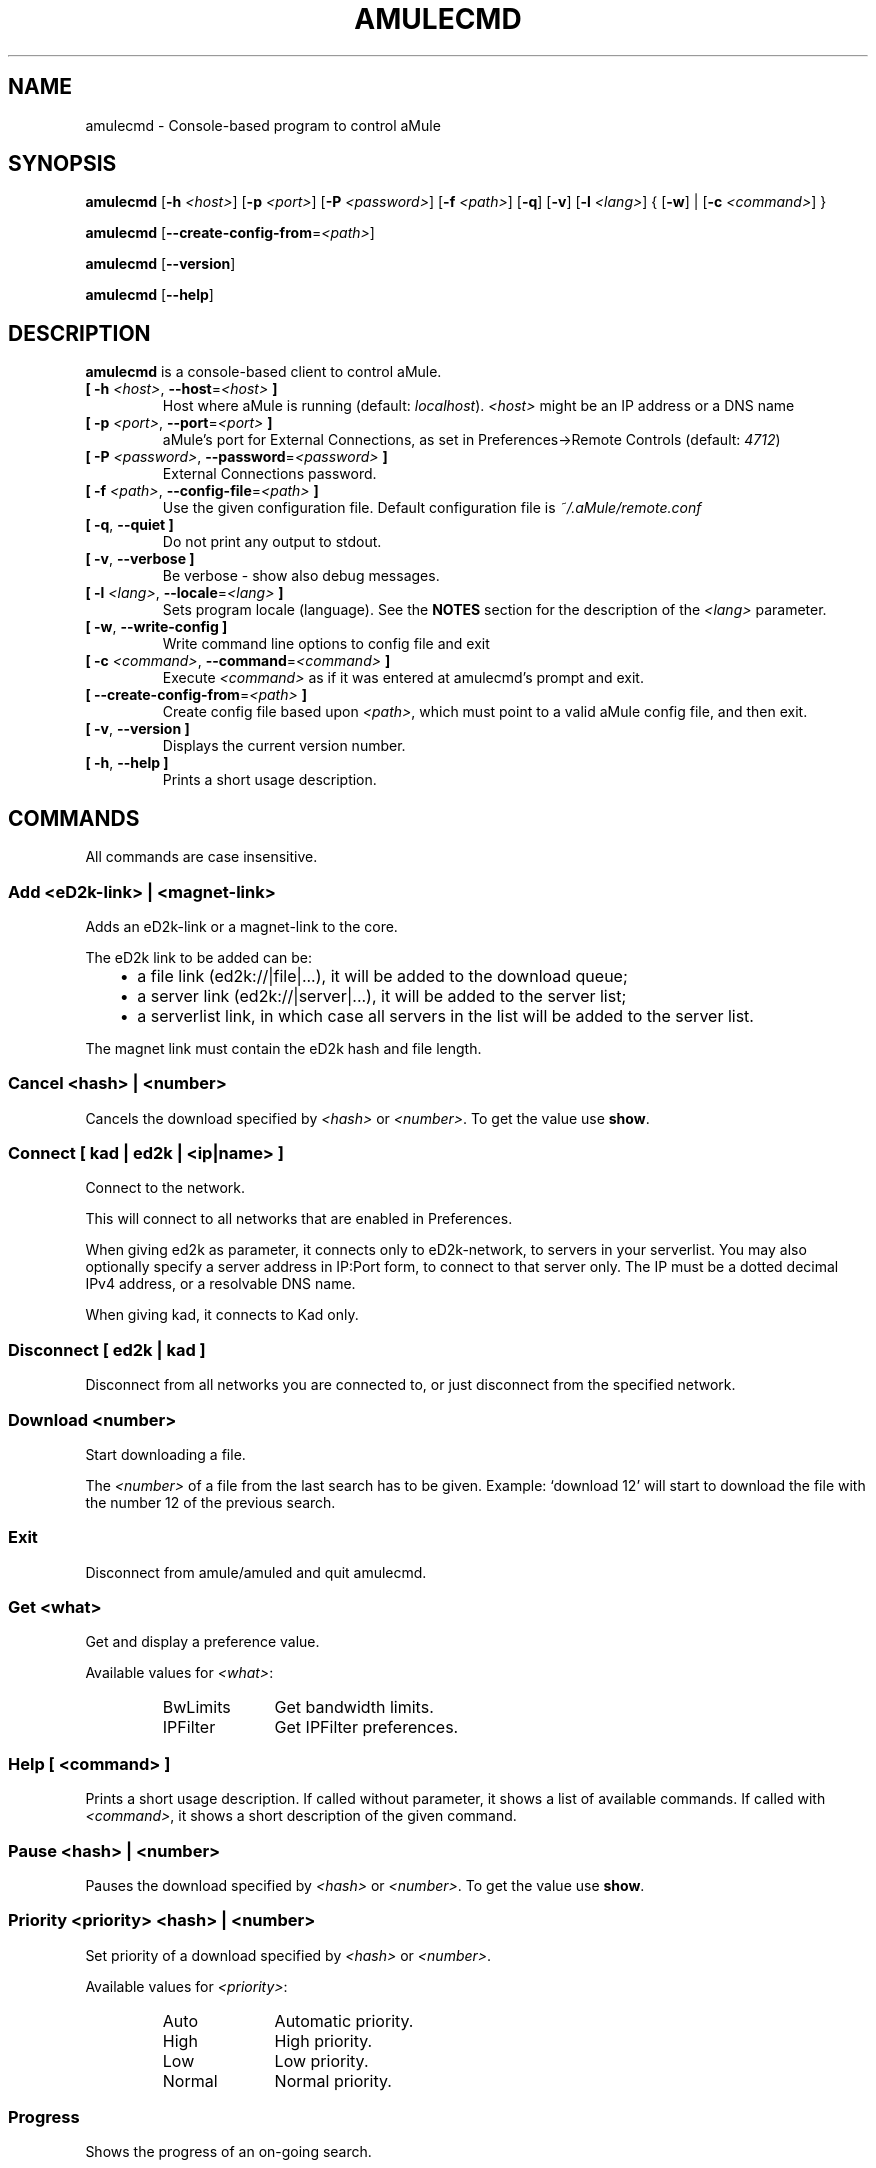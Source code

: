 .TH AMULECMD 1 "January 2010" "aMuleCmd v2.3.0" "aMule utilities"
.als B_untranslated B
.als RB_untranslated RB
.als SS_untranslated SS
.SH NAME
amulecmd \- Console-based program to control aMule
.SH SYNOPSIS
.B_untranslated amulecmd
.RB [ \-h " " \fI<host> ]
.RB [ \-p " " \fI<port> ]
.RB [ \-P " " \fI<password> ]
.RB [ \-f " " \fI<path> ]
.RB_untranslated [ \-q ]
.RB_untranslated [ \-v ]
.RB [ \-l " " \fI<lang> ]
.RB { " " [ \-w ] " " | " " [ \-c " " \fI<command> ] " " }

.B_untranslated amulecmd
.RB [ \-\-create\-config\-from = \fI<path> ]

.B_untranslated amulecmd
.RB_untranslated [ \-\-version ]

.B_untranslated amulecmd
.RB_untranslated [ \-\-help ]
.SH DESCRIPTION
.B amulecmd
is a console-based client to control aMule.
.TP
\fB[ \-h\fR \fI<host>\fR, \fB\-\-host\fR=\fI<host>\fR \fB]\fR
Host where aMule is running (default: \fIlocalhost\fR).
\fI<host>\fR might be an IP address or a DNS name
.TP
\fB[ \-p\fR \fI<port>\fR, \fB\-\-port\fR=\fI<port>\fR \fB]\fR
aMule's port for External Connections, as set in Preferences->Remote Controls (default: \fI4712\fR)
.TP
\fB[ \-P\fR \fI<password>\fR, \fB\-\-password\fR=\fI<password>\fR \fB]\fR
External Connections password.
.TP
\fB[ \-f\fR \fI<path>\fR, \fB\-\-config\-file\fR=\fI<path>\fR \fB]\fR
Use the given configuration file.
Default configuration file is \fI~/.aMule/remote.conf\fR
.TP
.B_untranslated [ \-q\fR, \fB\-\-quiet ]\fR
Do not print any output to stdout.
.TP
.B_untranslated [ \-v\fR, \fB\-\-verbose ]\fR
Be verbose \-
show also debug messages.
.TP
\fB[ \-l\fR \fI<lang>\fR, \fB\-\-locale\fR=\fI<lang>\fR \fB]\fR
Sets program locale (language).
See the \fBNOTES\fR section for the description of the \fI<lang>\fR parameter.
.TP
.B_untranslated [ \-w\fR, \fB\-\-write\-config ]\fR
Write command line options to config file and exit
.TP
\fB[ \-c\fR \fI<command>\fR, \fB\-\-command\fR=\fI<command>\fR \fB]\fR
Execute \fI<command>\fR as if it was entered at amulecmd's prompt and exit.
.TP
\fB[ \-\-create\-config\-from\fR=\fI<path>\fR \fB]\fR
Create config file based upon \fI<path>\fR, which must point to a valid aMule config file, and then exit.
.TP
.B_untranslated [ \-v\fR, \fB\-\-version ]\fR
Displays the current version number.
.TP
.B_untranslated [ \-h\fR, \fB\-\-help ]\fR
Prints a short usage description.
.SH COMMANDS
All commands are case insensitive.
.SS Add \fI<eD2k-link>\fP | \fI<magnet-link>\fP
Adds an eD2k-link or a magnet-link to the core.

The eD2k link to be added can be:
.RS 3
.IP \(bu 2
a file link (ed2k://|file|...), it will be added to the download queue;
.IP \(bu 2
a server link (ed2k://|server|...), it will be added to the server list;
.IP \(bu 2
a serverlist link, in which case all servers in the list will be added to the server list.
.RE

The magnet link must contain the eD2k hash and file length.
.SS Cancel \fI<hash>\fP | \fI<number>\fP
Cancels the download specified by \fI<hash>\fR or \fI<number>\fR. To get the value use \fBshow\fR.
.SS Connect [ \fIkad\fP | \fIed2k\fP | \fI<ip|name>\fP ]
Connect to the network.

This will connect to all networks that are enabled in Preferences.

When giving ed2k as parameter, it connects only to eD2k-network, to servers in your
serverlist. You may also optionally specify a server address in IP:Port form, to
connect to that server only. The IP must be a dotted decimal IPv4 address, or a
resolvable DNS name.

When giving kad, it connects to Kad only.
.SS_untranslated Disconnect [ \fIed2k\fP | \fIkad\fP ]
Disconnect from all networks you are connected to, or just disconnect from the
specified network.
.SS Download \fI<number>\fP
Start downloading a file.

The \fI<number>\fR of a file from the last search has to be given.
Example: `download 12' will start to download the file with the number 12 of the
previous search.
.SS_untranslated Exit
Disconnect from amule/amuled and quit amulecmd.
.SS Get \fI<what>\fP
Get and display a preference value.

Available values for \fI<what>\fR:
.RS
.IP BwLimits 10
Get bandwidth limits.
.IP IPFilter 10
Get IPFilter preferences.
.RE
.SS Help [ \fI<command>\fP ]
Prints a short usage description.
If called without parameter, it shows a list of available commands.
If called with \fI<command>\fR, it shows a short description of the given command.
.SS Pause \fI<hash>\fP | \fI<number>\fP
Pauses the download specified by \fI<hash>\fR or \fI<number>\fR. To get the value use \fBshow\fR.
.SS Priority \fI<priority>\fP \fI<hash>\fP | \fI<number>\fP
Set priority of a download specified by \fI<hash>\fR or \fI<number>\fR.

Available values for \fI<priority>\fR:
.RS
.IP Auto 10
Automatic priority.
.IP High 10
High priority.
.IP Low 10
Low priority.
.IP Normal 10
Normal priority.
.RE
.SS_untranslated Progress
Shows the progress of an on\-going search.
.SS_untranslated Quit
A synonim of the \fBexit\fR command.
.SS Reload \fI<what>\fP
Reloads a given object.

Available values for \fI<what>\fR:
.RS
.IP Shared 10
Reload shared files list.
.IP IPFilter 10
Reload IP filter tables.
.RE
.SS_untranslated Reset
Reset the log.
.SS_untranslated Results
Shows you the results of the last search.
.SS Resume \fI<hash>\fP | \fI<number>\fP
Resumes the download specified by \fI<hash>\fR or \fI<number>\fR. To get the value use \fBshow\fR.
.SS Search \fI<type>\fP \fI<keyword>\fR
Makes a search for the given \fI<keyword>\fR. A search type and a keyword to search is mandatory to do this.
Example: `search kad amule' performs a kad search for `amule'.

Available search types:
.RS
.IP Global 10
Performs a global search.
.IP Kad 10
Performs a search on the Kademlia network.
.IP Local 10
Performs a local search.
.RE
.SS Set \fI<what>\fR
Sets a given preferences value.

Available values for \fI<what>\fR:
.RS
.IP BwLimits 10
Set bandwidth limits.
.IP IPFilter 10
Set IPFilter preferences.
.RE
.SS Show \fI<what>\fR
Shows upload/download queue, servers list or shared files list.

Available values for \fI<what>\fR:
.RS
.IP DL 10
Show download queue.
.IP Log 10
Show log.
.IP Servers 10
Show servers list.
.IP UL 10
Show upload queue.
.RE
.SS_untranslated Shutdown
Shutdown the remote running core (amule/amuled).
This will also shut down the text client, since it is unusable without a running core.
.SS Statistics [ \fI<number>\fP ]
Show statistics tree.

The optional \fI<number>\fR in the range of 0-255 can be passed as argument to this
command, which tells how many entries of the client version subtree should be
shown. Passing 0, or omitting it means `unlimited'.

Example: `statistics 5' will show only the top 5 versions for each client
type.
.SS_untranslated Status
Show connection status, current up/download speeds, etc.
.SH NOTES
.SS Paths
For all options which take a \fI<path>\fR value, if the \fIpath\fR contains no
directory part (i.e. just a plain filename), then it is considered to be under
the aMule configuration directory, \fI~/.aMule\fR.
.SS Languages
The \fI<lang>\fR parameter for the \fB\-l\fR option has the following form: \fIlang\fR[\fB_\fILANG\fR][\fB.\fIencoding\fR][\fB@\fImodifier\fR]
where \fIlang\fR is the primary language, \fILANG\fR is a sublanguage/territory,
\fIencoding\fR is the character set to use and \fImodifier\fR
allows the user to select a specific instance of localization data within a
single category.

For example, the following strings are valid:
.RS
.RB_untranslated de
.br
.RB_untranslated de_DE
.br
.RB_untranslated de_DE.iso88591
.br
.RB_untranslated de_DE@euro
.br
.RB_untranslated de_DE.iso88591@euro
.RE

Though all the above strings are accepted as valid language definitions,
\fIencoding\fR and \fImodifier\fR are yet unused.

In addition to the format above, you can also specify full language names in
English - so \fB\-l german\fR is also valid and is equal to \fB\-l de_DE\fR.

When no locale is defined, either on command-line or in config file, system
default language will be used.
.SH FILES
~/.aMule/remote.conf
.SH EXAMPLE
Typically amulecmd will be first run as:
.PP
\fBamulecmd\fR \fB\-h\fR \fIhostname\fR \fB\-p\fR \fIECport\fR \fB\-P\fR \fIECpassword\fR \fB\-w\fR
.PP
or
.PP
\fBamulecmd\fR \fB\-\-create-config-from\fR=\fI/home/username/.aMule/amule.conf\fR
.PP
These will save settings to \fI$HOME/.aMule/remote.conf\fR, and later you only need to type:

.B_untranslated amulecmd

Of course, you don't have to follow this example.
.SH REPORTING BUGS
Please report bugs either on our forum (\fIhttp://forum.amule.org/\fR), or in our bugtracker (\fIhttp://bugs.amule.org/\fR).
Please do not report bugs in e-mail, neither to our mailing list nor directly to any team member.
.SH COPYRIGHT
aMule and all of its related utilities are distributed under the GNU General Public License.
.SH SEE ALSO
.B_untranslated amule\fR(1), \fBamuled\fR(1)
.SH AUTHOR
This manpage was written by Vollstrecker <amule@vollstreckernet.de>
